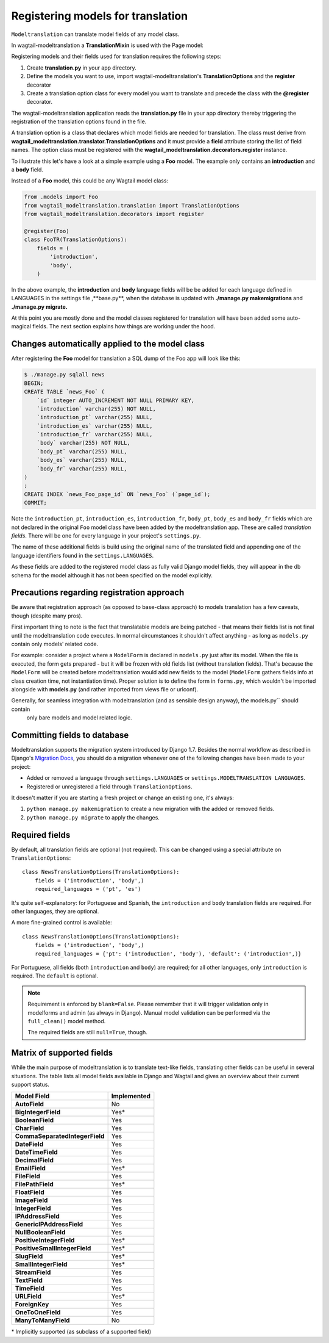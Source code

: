 .. _Registering Models:

Registering models for translation
==================================

``Modeltranslation`` can translate model fields of any model class.

In wagtail-modeltranslation a **TranslationMixin** is used with the Page model:

.. code-block::console

    from wagtail_modeltranslation.models import TranslationMixin

    class FooModel(TranslationMixin, Page):
       body = StreamField(...)


Registering models and their fields used for translation requires the following steps:

1. Create **translation.py** in your app directory.
2. Define the models you want to use, import wagtail-modeltranslation's **TranslationOptions** and the **register** decorator
3. Create a translation option class for every model you want to translate and precede the class with the **@register** decorator.

The wagtail-modeltranslation application reads the **translation.py** file in your app directory thereby triggering the registration
of the translation options found in the file.

A translation option is a class that declares which model fields are needed for translation. The class must derive from
**wagtail_modeltranslation.translator.TranslationOptions** and it must provide a **field** attribute storing the list of
field names. The option class must be registered with the **wagtail_modeltranslation.decorators.register** instance.

To illustrate this let's have a look at a simple example using a **Foo** model. The example only contains an **introduction**
and a **body** field.

Instead of a **Foo** model, this could be any Wagtail model class:

.. code-block:: console

   from .models import Foo
   from wagtail_modeltranslation.translation import TranslationOptions
   from wagtail_modeltranslation.decorators import register

   @register(Foo)
   class FooTR(TranslationOptions):
       fields = (
           'introduction',
           'body',
       )

In the above example, the **introduction** and **body** language fields will be be added for each language defined in
LANGUAGES in the settings file ,**base.py**, when the database is updated with **./manage.py makemigrations** and
**./manage.py migrate.**


At this point you are mostly done and the model classes registered for translation will have been added some auto-magical
fields. The next section explains how things are working under the hood.


Changes automatically applied to the model class
----------------------------------------------------

After registering the **Foo** model for translation a SQL dump of the Foo app will look like this:

.. code-block:: console

    $ ./manage.py sqlall news
    BEGIN;
    CREATE TABLE `news_Foo` (
        `id` integer AUTO_INCREMENT NOT NULL PRIMARY KEY,
        `introduction` varchar(255) NOT NULL,
        `introduction_pt` varchar(255) NULL,
        `introduction_es` varchar(255) NULL,
        `introduction_fr` varchar(255) NULL,
        `body` varchar(255) NOT NULL,
        `body_pt` varchar(255) NULL,
        `body_es` varchar(255) NULL,
        `body_fr` varchar(255) NULL,
    )
    ;
    CREATE INDEX `news_Foo_page_id` ON `news_Foo` (`page_id`);
    COMMIT;

Note the ``introduction_pt``, ``introduction_es``, ``introduction_fr``, ``body_pt``, ``body_es`` and ``body_fr`` fields
which are not declared in the original ``Foo`` model class have been added by the modeltranslation app. These are called
*translation fields*. There will be one for every language in your project's ``settings.py``.

The name of these additional fields is build using the original name of the translated field and appending one of the
language identifiers found in the ``settings.LANGUAGES``.

As these fields are added to the registered model class as fully valid Django model fields, they will appear in the db schema
for the model although it has not been specified on the model explicitly.


.. _register-precautions:

Precautions regarding registration approach
-------------------------------------------

Be aware that registration approach (as opposed to base-class approach) to models translation has a few caveats, though
(despite many pros).

First important thing to note is the fact that translatable models are being patched - that means their fields list is not
final until the modeltranslation code executes. In normal circumstances it shouldn't affect anything - as long as
``models.py`` contain only models' related code.

For example: consider a project where a ``ModelForm`` is declared in ``models.py`` just after its model. When the file is
executed, the form gets prepared - but it will be frozen with old fields list (without translation fields). That's because the
``ModelForm`` will be created before modeltranslation would add new fields to the model (``ModelForm`` gathers fields info at
class creation time, not instantiation time). Proper solution is to define the form in ``forms.py``, which wouldn't be imported
alongside with **models.py** (and rather imported from views file or urlconf).

Generally, for seamless integration with modeltranslation (and as sensible design anyway), the models.py`` should contain
 only bare models and model related logic.

.. _db-fields:

Committing fields to database
-----------------------------

.. _migrations:

Modeltranslation supports the migration system introduced by Django 1.7. Besides the normal workflow as described in Django's
`Migration Docs <https://docs.djangoproject.com/en/1.8/topics/migrations/>`__, you should do a migration whenever one of the following changes have been made to your project:

- Added or removed a language through ``settings.LANGUAGES`` or   ``settings.MODELTRANSLATION LANGUAGES``.
- Registered or unregistered a field through ``TranslationOptions``.

It doesn't matter if you are starting a fresh project or change an existing one, it's always:

1. ``python manage.py makemigration`` to create a new migration with
   the added or removed fields.

2. ``python manage.py migrate`` to apply the changes.


.. _required_langs:

Required fields
---------------

By default, all translation fields are optional (not required). This can be changed using a special attribute on
``TranslationOptions``::

    class NewsTranslationOptions(TranslationOptions):
        fields = ('introduction', 'body',)
        required_languages = ('pt', 'es')

It's quite self-explanatory: for Portuguese and Spanish, the ``introduction`` and ``body`` translation fields are required. For other
languages, they are optional.

A more fine-grained control is available::

    class NewsTranslationOptions(TranslationOptions):
        fields = ('introduction', 'body',)
        required_languages = {'pt': ('introduction', 'body'), 'default': ('introduction',)}

For Portuguese, all fields (both ``introduction`` and ``body``) are required; for all other languages, only
``introduction`` is required. The ``default`` is optional.

.. note::
    Requirement is enforced by ``blank=False``. Please remember that it will trigger validation only
    in modelforms and admin (as always in Django). Manual model validation can be performed via
    the ``full_clean()`` model method.

    The required fields are still ``null=True``, though.


.. _supported_field_matrix:

Matrix of supported fields
--------------------------

While the main purpose of modeltranslation is to translate text-like fields, translating other fields can be useful in
several situations. The table lists all model fields available in Django and Wagtail and gives an overview about their
current support status.

===============================  ===============
 Model Field                     Implemented
===============================  ===============
**AutoField**                           |n|
**BigIntegerField**                     |i|
**BooleanField**                        |y|
**CharField**                           |y|
**CommaSeparatedIntegerField**          |y|
**DateField**                           |y|
**DateTimeField**                       |y|
**DecimalField**                        |y|
**EmailField**                          |i|
**FileField**                           |y|
**FilePathField**                       |i|
**FloatField**                          |y|
**ImageField**                          |y|
**IntegerField**                        |y|
**IPAddressField**                      |y|
**GenericIPAddressField**               |y|
**NullBooleanField**                    |y|
**PositiveIntegerField**                |i|
**PositiveSmallIntegerField**           |i|
**SlugField**                           |i|
**SmallIntegerField**                   |i|
**StreamField**                         |y|
**TextField**                           |y|
**TimeField**                           |y|
**URLField**                            |i|
**ForeignKey**                          |y|
**OneToOneField**                       |y|
**ManyToManyField**                     |n|
===============================  ===============

.. |y| replace:: Yes
.. |i| replace:: Yes\*
.. |n| replace:: No
.. |u| replace:: ?

\* Implicitly supported (as subclass of a supported field)
